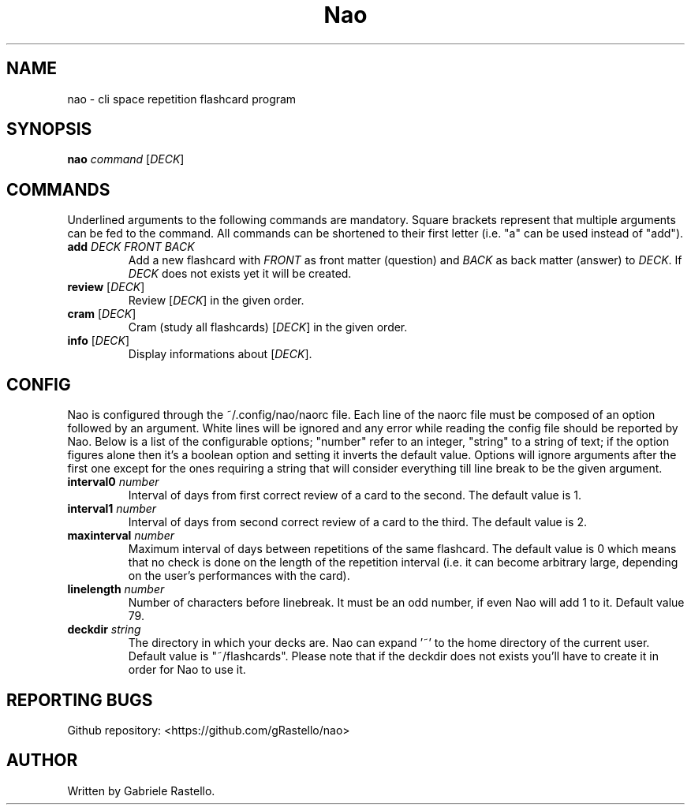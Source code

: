 .TH Nao 1 nao\-1.3.0
.SH NAME
nao \- cli space repetition flashcard program
.SH SYNOPSIS
.B nao
\fIcommand\fR [\fIDECK\fR]
.SH COMMANDS
Underlined arguments to the following commands are mandatory. Square brackets represent that multiple arguments can be fed to the command. All commands can be shortened to their first letter (i.e. "a" can be used instead of "add").
.TP
\fBadd\fR \fIDECK\fR \fIFRONT\fR \fIBACK\fR
Add a new flashcard with \fIFRONT\fR as front matter (question) and \fIBACK\fR as back matter (answer) to \fIDECK\fR. If \fIDECK\fR does not exists yet it will be created.
.TP
\fBreview\fR [\fIDECK\fR]
Review [\fIDECK\fR] in the given order.
.TP
\fBcram\fR [\fIDECK\fR]
Cram (study all flashcards) [\fIDECK\fR] in the given order.
.TP
\fBinfo\fR [\fIDECK\fR]
Display informations about [\fIDECK\fR].
.SH CONFIG
Nao is configured through the ~/.config/nao/naorc file. Each line of the naorc file must be composed of an option followed by an argument. White lines will be ignored and any error while reading the config file should be reported by Nao. Below is a list of the configurable options; "number" refer to an integer, "string" to a string of text; if the option figures alone then it's a boolean option and setting it inverts the default value. Options will ignore arguments after the first one except for the ones requiring a string that will consider everything till line break to be the given argument.
.TP
\fBinterval0\fR \fInumber\fR
Interval of days from first correct review of a card to the second. The default value is 1.
.TP
\fBinterval1\fR \fInumber\fR
Interval of days from second correct review of a card to the third. The default value is 2.
.TP
\fBmaxinterval\fR \fInumber\fR
Maximum interval of days between repetitions of the same flashcard. The default value is 0 which means that no check is done on the length of the repetition interval (i.e. it can become arbitrary large, depending on the user's performances with the card).
.TP
\fBlinelength\fR \fInumber\fR
Number of characters before linebreak. It must be an odd number, if even Nao will add 1 to it. Default value 79.
.TP
\fBdeckdir\fR \fIstring\fR
The directory in which your decks are. Nao can expand '~' to the home directory of the current user. Default value is "~/flashcards". Please note that if the deckdir does not exists you'll have to create it in order for Nao to use it.
.SH REPORTING BUGS
Github repository: <https://github.com/gRastello/nao>
.SH AUTHOR
Written by Gabriele Rastello.
